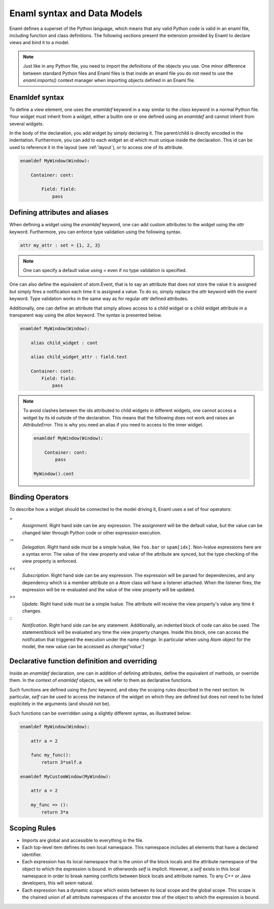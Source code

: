 .. _syntax:

============================
Enaml syntax and Data Models
============================


Enaml defines a superset of the Python language, which means that any valid
Python code is valid in an enaml file, including function and class definitions.
The following sections present the extension provided by Enaml to declare views
and bind it to a model.

.. note::

    Just like in any Python file, you need to import the definitions of the
    objects you use. One minor difference between standard Python files and
    Enaml files is that inside an enaml file you do not need to use the
    `enaml.imports()` context manager when importing objects defined in an
    Enaml file.

Enamldef syntax
---------------

To define a view element, one uses the `enamldef` keyword in a way similar to
the `class` keyword in a normal Python file. Your widget must inherit from
a widget, either a builtin one or one defined using an `enamldef` and cannot
inherit from several widgets.

In the body of the declaration, you add widget by simply declaring it. The 
parent/child is directly encoded in the indentation. Furthermore, you can
add to each widget an id which must unique inside the declaration. This id
can be used to reference it in the layout (see :ref:`layout`), or to access
one of its attribute.

.. code-block:: enaml

    enamldef MyWindow(Window):

        Container: cont:

            Field: field:
                pass


Defining attributes and aliases
-------------------------------

When defining a widget using the `enamldef` keyword, one can add custom
attributes to the widget using the `attr` keyword. Furthermore, you can enforce
type validation using the following syntax.

.. code-block:: enaml

    attr my_attr : set = {1, 2, 3}

.. note::

    One can specify a default value using `=` even if no type validation is
    specified.

One can also define the equivalent of atom.Event, that is to say an attribute
that does not store the value it is assigned but simply fires a notification
each time it is assigned a value. To do so, simply replace the `attr` keyword
with the `event` keyword. Type validation works in the same way as for regular
`attr` defined attributes.

Additionally, one can define an attribute that simply allows access to a child widget
or a child widget attribute in a transparent way using the `alias`
keyword. The syntax is presented below.

.. code-block:: enaml

    enamldef MyWindow(Window):

        alias child_widget : cont

        alias child_widget_attr : field.text

        Container: cont:
            Field: field:
                pass

.. note::

    To avoid clashes between the ids attributed to child widgets in different
    widgets, one cannot access a widget by its id outside of the declaration.
    This means that the following does not work and raises an `AttributeError`.
    This is why you need an alias if you need to access to the inner widget.

    .. code-block:: enaml

        enamldef MyWindow(Window):

            Container: cont:
                pass

        MyWindow().cont


Binding Operators
-----------------

To describe how a widget should be connected to the model driving it, Enaml
uses a set of four operators:


`=`
    *Assignment*. Right hand side can be any expression. The assignment will be
    the default value, but the value can be changed later through Python code
    or other expression execution.

`:=`
    *Delegation*. Right hand side must be a simple lvalue, like ``foo.bar`` or
    ``spam[idx]``. Non-lvalue expressions here are a syntax error. The
    value of the view property and value of the attribute are synced,
    but the type checking of the view property is enforced.

`<<`
    *Subscription*. Right hand side can be any expression. The expression will
    be parsed for dependencies, and any dependency which is a member attribute
    on a Atom class will have a listener attached. When the listener fires,
    the expression will be re-evaluated and the value of the view property
    will be updated.

`>>`
    *Update*. Right hand side must be a simple lvalue. The attribute will
    receive the view property's value any time it changes.

`::`
    *Notification*. Right hand side can be any statement. Additionally, an
    indented block of code can also be used. The statement/block will be
    evaluated any time the view property changes. Inside this block, one can
    access the notification that triggered the execution under the name
    `change`. In  particular when using Atom object for the model, the new
    value can be accessed as `change['value']`


Declarative function definition and overriding
----------------------------------------------

Inside an `enamldef` declaration, one can in addition of defining attributes,
define the equivalent of methods, or override them. In the context of
`enamldef` objects, we will refer to them as declarative functions.

Such functions are defined using the `func` keyword, and obey the scoping rules
described in the next section. In particular, `self` can be used to access the
instance of the widget on which they are defined but does not need to be listed
explicitely in the arguments (and should not be).

Such functions can be overridden using a slightly different syntax, as
illustrated below:

.. code-block:: enaml

    enamldef MyWindow(Window):

        attr a = 2

        func my_func():
            return 3*self.a

    enamldef MyCustomWindow(MyWindow):

        attr a = 2

        my_func => ():
            return 3*a


Scoping Rules
-------------

- Imports are global and accessible to everything in the file.
- Each top-level item defines its own local namespace. This namespace
  includes all elements that have a declared identifier.
- Each expression has its local namespace that is the union of the block
  locals and the attribute namespace of the object to which the expression
  is bound. In otherwords `self` is implicit. However, a `self` exists in
  this local namespace in order to break naming conflicts between block
  locals and attribute names. To any C++ or Java developers, this will seem
  natural.
- Each expression has a dynamic scope which exists between its local scope
  and the global scope. This scope is the chained union of all attribute
  namespaces of the ancestor tree of the object to which the expression
  is bound.

